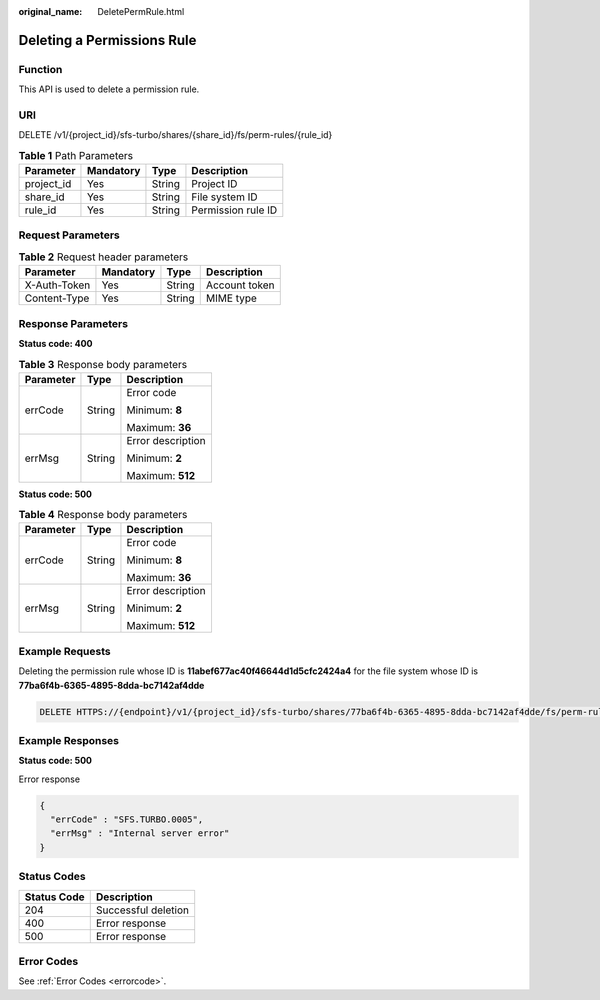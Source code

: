 :original_name: DeletePermRule.html

.. _DeletePermRule:

Deleting a Permissions Rule
===========================

Function
--------

This API is used to delete a permission rule.

URI
---

DELETE /v1/{project_id}/sfs-turbo/shares/{share_id}/fs/perm-rules/{rule_id}

.. table:: **Table 1** Path Parameters

   ========== ========= ====== ==================
   Parameter  Mandatory Type   Description
   ========== ========= ====== ==================
   project_id Yes       String Project ID
   share_id   Yes       String File system ID
   rule_id    Yes       String Permission rule ID
   ========== ========= ====== ==================

Request Parameters
------------------

.. table:: **Table 2** Request header parameters

   ============ ========= ====== =============
   Parameter    Mandatory Type   Description
   ============ ========= ====== =============
   X-Auth-Token Yes       String Account token
   Content-Type Yes       String MIME type
   ============ ========= ====== =============

Response Parameters
-------------------

**Status code: 400**

.. table:: **Table 3** Response body parameters

   +-----------------------+-----------------------+-----------------------+
   | Parameter             | Type                  | Description           |
   +=======================+=======================+=======================+
   | errCode               | String                | Error code            |
   |                       |                       |                       |
   |                       |                       | Minimum: **8**        |
   |                       |                       |                       |
   |                       |                       | Maximum: **36**       |
   +-----------------------+-----------------------+-----------------------+
   | errMsg                | String                | Error description     |
   |                       |                       |                       |
   |                       |                       | Minimum: **2**        |
   |                       |                       |                       |
   |                       |                       | Maximum: **512**      |
   +-----------------------+-----------------------+-----------------------+

**Status code: 500**

.. table:: **Table 4** Response body parameters

   +-----------------------+-----------------------+-----------------------+
   | Parameter             | Type                  | Description           |
   +=======================+=======================+=======================+
   | errCode               | String                | Error code            |
   |                       |                       |                       |
   |                       |                       | Minimum: **8**        |
   |                       |                       |                       |
   |                       |                       | Maximum: **36**       |
   +-----------------------+-----------------------+-----------------------+
   | errMsg                | String                | Error description     |
   |                       |                       |                       |
   |                       |                       | Minimum: **2**        |
   |                       |                       |                       |
   |                       |                       | Maximum: **512**      |
   +-----------------------+-----------------------+-----------------------+

Example Requests
----------------

Deleting the permission rule whose ID is **11abef677ac40f46644d1d5cfc2424a4** for the file system whose ID is **77ba6f4b-6365-4895-8dda-bc7142af4dde**

.. code-block:: text

   DELETE HTTPS://{endpoint}/v1/{project_id}/sfs-turbo/shares/77ba6f4b-6365-4895-8dda-bc7142af4dde/fs/perm-rules/11abef677ac40f46644d1d5cfc2424a4

Example Responses
-----------------

**Status code: 500**

Error response

.. code-block::

   {
     "errCode" : "SFS.TURBO.0005",
     "errMsg" : "Internal server error"
   }

Status Codes
------------

=========== ===================
Status Code Description
=========== ===================
204         Successful deletion
400         Error response
500         Error response
=========== ===================

Error Codes
-----------

See :ref:`Error Codes <errorcode>`.
